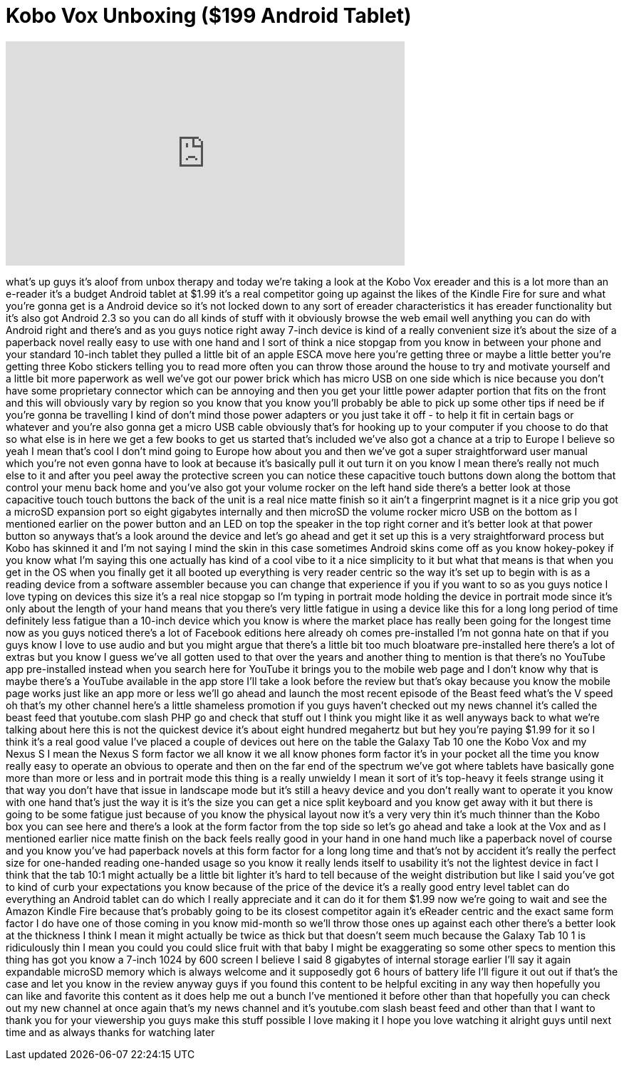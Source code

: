 = Kobo Vox Unboxing ($199 Android Tablet)
:published_at: 2011-10-28
:hp-alt-title: Kobo Vox Unboxing ($199 Android Tablet)
:hp-image: https://i.ytimg.com/vi/-La72kDAYq0/maxresdefault.jpg


++++
<iframe width="560" height="315" src="https://www.youtube.com/embed/-La72kDAYq0?rel=0" frameborder="0" allow="autoplay; encrypted-media" allowfullscreen></iframe>
++++

what's up guys it's aloof from unbox
therapy and today we're taking a look at
the Kobo Vox
ereader and this is a lot more than an
e-reader it's a budget Android tablet at
$1.99 it's a real competitor going up
against the likes of the Kindle Fire for
sure and what you're gonna get is a
Android device so it's not locked down
to any sort of ereader characteristics
it has ereader functionality but it's
also got Android 2.3 so you can do all
kinds of stuff with it obviously browse
the web email well anything you can do
with Android right and there's and as
you guys notice right away 7-inch device
is kind of a really convenient size it's
about the size of a paperback novel
really easy to use with one hand and I
sort of think a nice stopgap from you
know in between your phone and your
standard 10-inch tablet
they pulled a little bit of an apple
ESCA move here you're getting three or
maybe a little better you're getting
three Kobo stickers telling you to read
more often you can throw those around
the house to try and motivate yourself
and a little bit more paperwork as well
we've got our power brick which has
micro USB on one side which is nice
because you don't have some proprietary
connector which can be annoying and then
you get your little power adapter
portion that fits on the front and this
will obviously vary by region so you
know that you know you'll probably be
able to pick up some other tips if need
be if you're gonna be travelling I kind
of don't mind those power adapters or
you just take it off - to help it fit in
certain bags or whatever and you're also
gonna get a micro USB cable obviously
that's for hooking up to your computer
if you choose to do that
so what else is in here we get a few
books to get us started that's included
we've also got a chance at a trip to
Europe I believe so yeah I mean that's
cool I don't mind going to Europe how
about you and then we've got a super
straightforward user manual which you're
not even gonna have to look at because
it's basically pull it out turn it on
you know I mean there's really not much
else to it and after you peel away the
protective screen you can notice these
capacitive touch buttons down along the
bottom that control your menu back
home and you've also got your volume
rocker on the left hand side there's a
better look at those capacitive touch
touch buttons the back of the unit is a
real nice matte finish so it ain't a
fingerprint magnet is it a nice grip you
got a microSD expansion port so eight
gigabytes internally and then microSD
the volume rocker micro USB on the
bottom as I mentioned earlier on the
power button and an LED on top the
speaker in the top right corner and it's
better look at that power button so
anyways that's a look around the device
and let's go ahead and get it set up
this is a very straightforward process
but Kobo has skinned it and I'm not
saying I mind the skin in this case
sometimes Android skins come off as you
know hokey-pokey if you know what I'm
saying this one actually has kind of a
cool vibe to it a nice simplicity to it
but what that means is that when you get
in the OS when you finally get it all
booted up everything is very reader
centric so the way it's set up to begin
with is as a reading device from a
software assembler because you can
change that experience if you if you
want to so as you guys notice I love
typing on devices this size it's a real
nice stopgap so I'm typing in portrait
mode holding the device in portrait mode
since it's only about the length of your
hand means that you there's very little
fatigue in using a device like this for
a long long period of time definitely
less fatigue than a 10-inch device which
you know is where the market place has
really been going for the longest time
now as you guys noticed there's a lot of
Facebook editions here already oh comes
pre-installed I'm not gonna hate on that
if you guys know I love to use audio and
but you might argue that there's a
little bit too much bloatware
pre-installed here there's a lot of
extras but you know I guess we've all
gotten used to that over the years and
another thing to mention is that there's
no YouTube app pre-installed instead
when you search here for YouTube it
brings you to the mobile web page and I
don't know why that is maybe there's a
YouTube available in the app store I'll
take a look before the review but that's
okay because you know the mobile page
works just like an app more or less
we'll go ahead and launch the most
recent episode of the Beast feed what's
the V speed oh that's my other channel
here's a little shameless promotion if
you guys haven't checked out my news
channel it's called the beast feed that
youtube.com slash PHP go and check that
stuff out I think you might like it as
well anyways back to what we're talking
about here this is not the quickest
device it's about eight hundred
megahertz but but hey you're paying
$1.99 for it so I think it's a real good
value I've placed a couple of devices
out here on the table the Galaxy Tab 10
one the Kobo Vox and my Nexus S I mean
the Nexus S form factor we all know it
we all know phones form factor it's in
your pocket all the time you know really
easy to operate an obvious to operate
and then on the far end of the spectrum
we've got where tablets have basically
gone more than more or less and in
portrait mode this thing is a really
unwieldy I mean it sort of it's
top-heavy it feels strange using it that
way you don't have that issue in
landscape mode but it's still a heavy
device and you don't really want to
operate it you know with one hand that's
just the way it is it's the size you can
get a nice split keyboard and you know
get away with it but there is going to
be some fatigue just because of you know
the physical layout now it's a very very
thin it's much thinner than the Kobo box
you can see here and there's a look at
the form factor from the top side so
let's go ahead and take a look at the
Vox and as I mentioned earlier nice
matte finish on the back feels really
good in your hand in one hand much like
a paperback novel of course and you know
you've had paperback novels at this form
factor for a long long time and that's
not by accident it's really the perfect
size for one-handed reading one-handed
usage so you know it really lends itself
to usability it's not the lightest
device in fact I think that the tab 10:1
might actually be a little bit lighter
it's hard to tell because of the weight
distribution but like I said you've got
to kind of curb your expectations you
know because of the price of the device
it's a really good entry level tablet
can do everything an Android tablet can
do which I really appreciate and it can
do it for them $1.99 now we're going to
wait and see the Amazon Kindle Fire
because that's probably going to be its
closest competitor again it's
eReader centric and the exact same form
factor I do have one of those coming in
you know
mid-month so we'll throw those ones up
against each other there's a better look
at the thickness I think I mean it might
actually be twice as thick but that
doesn't seem much because the Galaxy Tab
10 1 is ridiculously thin I mean you
could you could slice fruit with that
baby I might be exaggerating so some
other specs to mention this thing has
got you know a 7-inch 1024 by 600 screen
I believe I said 8 gigabytes of internal
storage earlier I'll say it again
expandable microSD memory which is
always welcome and it supposedly got 6
hours of battery life I'll figure it out
out if that's the case and let you know
in the review anyway guys if you found
this content to be helpful exciting in
any way then hopefully you can like and
favorite this content as it does help me
out a bunch I've mentioned it before
other than that hopefully you can check
out my new channel at once again that's
my news channel and it's youtube.com
slash beast feed and other than that I
want to thank you for your viewership
you guys make this stuff possible I love
making it I hope you love watching it
alright guys until next time and as
always thanks for watching later